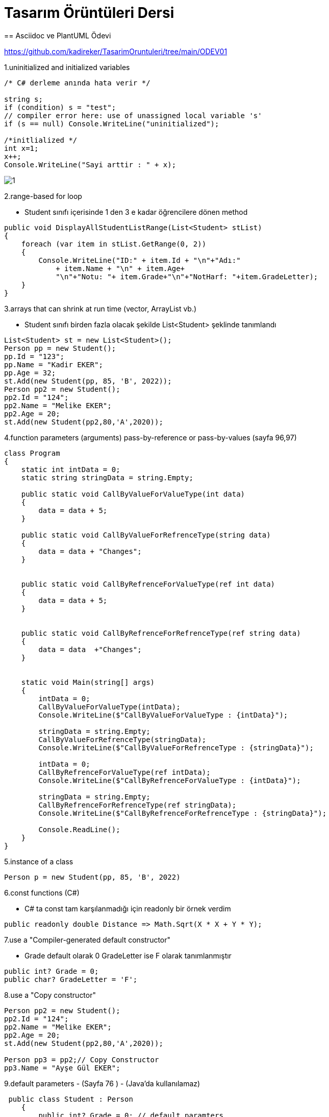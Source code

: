 = Tasarım Örüntüleri Dersi
== Asciidoc ve PlantUML Ödevi

https://github.com/kadireker/TasarimOruntuleri/tree/main/ODEV01

1.uninitialized and initialized variables
[source, c#]
----
/* C# derleme anında hata verir */

string s;
if (condition) s = "test";
// compiler error here: use of unassigned local variable 's'
if (s == null) Console.WriteLine("uninitialized");

/*initlialized */
int x=1;
x++;
Console.WriteLine("Sayi arttir : " + x);
----
image::images/1.png[]

2.range-based for loop

* Student sınıfı içerisinde 1 den 3 e kadar öğrencilere dönen method

[source, c#]
----
public void DisplayAllStudentListRange(List<Student> stList)
{
    foreach (var item in stList.GetRange(0, 2))
    {
        Console.WriteLine("ID:" + item.Id + "\n"+"Adı:" 
            + item.Name + "\n" + item.Age+
            "\n"+"Notu: "+ item.Grade+"\n"+"NotHarf: "+item.GradeLetter);
    }
}
----

3.arrays that can shrink at run time (vector, ArrayList vb.) 

* Student sınıfı birden fazla olacak şekilde List<Student> şeklinde tanımlandı

[source, c#]
----
List<Student> st = new List<Student>();
Person pp = new Student();
pp.Id = "123";
pp.Name = "Kadir EKER";
pp.Age = 32;
st.Add(new Student(pp, 85, 'B', 2022));
Person pp2 = new Student();
pp2.Id = "124";
pp2.Name = "Melike EKER";
pp2.Age = 20;
st.Add(new Student(pp2,80,'A',2020));
----

4.function parameters (arguments) pass-by-reference or pass-by-values (sayfa 96,97)

[source, c#]
----
class Program
{
    static int intData = 0;
    static string stringData = string.Empty;

    public static void CallByValueForValueType(int data)
    {
        data = data + 5;
    }

    public static void CallByValueForRefrenceType(string data)
    {
        data = data + "Changes";
    }


    public static void CallByRefrenceForValueType(ref int data)
    {
        data = data + 5;
    }


    public static void CallByRefrenceForRefrenceType(ref string data)
    {
        data = data  +"Changes";
    }


    static void Main(string[] args)
    {
        intData = 0;
        CallByValueForValueType(intData);
        Console.WriteLine($"CallByValueForValueType : {intData}");

        stringData = string.Empty;
        CallByValueForRefrenceType(stringData);
        Console.WriteLine($"CallByValueForRefrenceType : {stringData}");

        intData = 0;
        CallByRefrenceForValueType(ref intData);
        Console.WriteLine($"CallByRefrenceForValueType : {intData}");

        stringData = string.Empty;
        CallByRefrenceForRefrenceType(ref stringData);
        Console.WriteLine($"CallByRefrenceForRefrenceType : {stringData}");

        Console.ReadLine();
    }
}
----

5.instance of a class 

[source, c#]
----
Person p = new Student(pp, 85, 'B', 2022)
----

6.const functions (C#)

* C# ta const tam karşılanmadığı için readonly bir örnek verdim

[source, c#]
----
public readonly double Distance => Math.Sqrt(X * X + Y * Y);
----

7.use a "Compiler-generated default constructor"

* Grade default olarak 0 GradeLetter ise F olarak tanımlanmıştır

[source, c#]
----
public int? Grade = 0;
public char? GradeLetter = 'F';
----

8.use a "Copy constructor" 

[source, c#]
----
Person pp2 = new Student();
pp2.Id = "124";
pp2.Name = "Melike EKER";
pp2.Age = 20;
st.Add(new Student(pp2,80,'A',2020));

Person pp3 = pp2;// Copy Constructor
pp3.Name = "Ayşe Gül EKER";
----

9.default parameters - (Sayfa 76 ) - (Java'da kullanılamaz)

[source, c#]
----
 public class Student : Person
    {
        public int? Grade = 0; // default paramters
        public char? GradeLetter = 'F'; // default paramters
----

10.this for disambiguation (Sayfa 77)

[source, c#]
----
public Student(Person pp,int Grade,char GradeLetter,int GraduationYear)
{
Name = pp.Name;
Id = pp.Id;
Age = pp.Age;
this.pp = pp;
this.Grade = Grade;
this.GradeLetter = GradeLetter;
this.GraduationYear = GraduationYear;
}
----

11.static member variables (field, attributes) and Static functions and invocations (sayfda 89-90)

[source, c#]
----
public static int StudentCount = 0;//static variable
public static void CountStudentList(List<Student> stList)//static fucntion
{
StudentCount = stList.Count;
Console.WriteLine("Öğrenci Sayısı : " + StudentCount);
}


----

12.default access specifier for Class (Sayfa 92-93)

[source, c#]
----
  internal double Grade;
----

13.method overriding (sayfa 162)

* DisplayList Student sınıfnda virtual tanımlandığı için Course sınıfında kursları göstermesi için ovveride edildi.

[source, c#]
----
/*Student CLASS */
public virtual void DisplayList(List<Student> stList)
{
    foreach (var item in stList)
    {
        Console.WriteLine("ID:" + item.Id + "\n" + "Adı:"
        + item.Name + "\n" + item.Age +
        "\n" + "Notu: " + item.Grade + "\n" + "NotHarf: " + item.GradeLetter);
    }

}

/*Course CLASS */
public override void DisplayList(List<Student> stList)
{
    Console.WriteLine();
    Console.WriteLine("Alınan Dersler");
    foreach (var item in stList)
    {           
        Console.WriteLine(item.Name);
        Console.WriteLine( "Kurs Adı:"+ item.cc.Title + "\n" +"Kurs Geçme Notu: " + item.cc.grade+ "\n");
        Console.WriteLine();
    }
}
----

14.virtual functions (sayfa 170) bir nesnenin sanal fonksiyonu çağırması ile sanal olmayan fonksiyonu çağırması arasındaki farkı gösterecek bir durumu gösteriniz. 

* ?? sanal fonksiyonu ovveride edip çağrıyoruz.

15.abstract class tanımlayın. 

* Person sınıfını bir soyut sınıf olarak tanımladım. Bu sınıfa Student bağlarsak Student is a Person olur. Id,Name,Age gibi bilgiler bu sınıftan türetilir. İleride başkta tipte bir Personel eklenirse onlarında Id,Name,Age olması gerekir.

[source, c#]
----
public abstract class Person
{
    public string Id;
    public string Name;
    public int Age;
}
----


16.pure virtual function (C++) ile bir fonksiyonun türetilme yapıldığında kesinlikle override edilmesini zorlayın. 

* C# ta anlayamadım durumu. C++ örneklerinden anladım. Bu şekilde örnek veriyorum
* pure virtual funcition değer atandığında o classı extend alan fonksiyonda ovveride edilip kullanılması gerekir. Aksi taktirde compiler esnasında hata verir.

[source, c++]
----
#include<iostream>
using namespace std;
  
class Base
{
public:
    virtual void show() = 0; //pure virtual function
};
  
class Derived: public Base
{
public:
    void show() { cout << "In Derived \n"; }
};
  
int main(void)
{
    Base *bp = new Derived();
    bp->show();
    return 0;
}
----

17.bir sınıfın veya methodun override edilmesine izin vermeyin. bunun yapılamadığını kod üzerinden gösterin.

* Bir sınıfı içindeki methodları override edilmesini istenilmiyorsa sealed anahtar sözcüğü kullanılır

[source, c++]
----
public class Base 
{ 
	public virtual void Foo()	{ //do stuff	} 
} 
 
public class A : Base 
{ 
	//overrides Foo from Base.  People are free to inherit from A 
	//but cannot override Foo 
	public sealed override void Foo() {// do other stuff} 
} 
 
public class B : A 
{ 
    //ERROR .. cannot override Foo 
    public override void Foo() {//do still other stuff} 
} 

----

18.composition ve agregation için iki veya daha fazla sınıf için örnek durumu kod üzerinden gösterin (Sayfa 192-197). (plantuml ile hem composition ve agregation gösterilmelidir.)

* Semester ile Student arasında composition vardır Student silindiğinde semester tek başına yaşayamaz.

* Student ile Holiday arasında agregation vardır. Student silindiğinde Holiday başka bir sınıfın(Personelden türetilmiş) olarak yaşayabilir.

image::images/2.png[]

19.template veya generic Sınıf tanımlaması yapın. (Sayfa 211) 

20.template veya generic function gösterin

* Generic sınıf tanımlasına bir örnek gösterdim. Burada Compare methodunu Generic olarak tanımlarsak tek bir fonksiyon T sınıfında tanımlayıp istersek string istersek int karşılaştırması yapabiliriz.

[source, c++]
----

class CompareClass {  
    public bool Compare(string x, string y) {  
        if (x.Equals(y)) return true;  
        else return false;  
    }  
    public bool Compare(int x, int y) {  
        if (x.Equals(y)) return true;  
        else return false;  
    }  
}  

class CompareGenericClass < T > {  
    public bool Compare(T x, T y) {  
        if (x.Equals(y)) return true;  
        else return false;  
    }  
}  
class Program {  
    static void Main(string[] args) {  
        CompareClass obj = new CompareClass();  
        bool intresult = obj.Compare(3, 8);  
        Console.WriteLine("int comapre result:" + intresult);  
        bool stringresult = obj.Compare("EKER", "EKER");  
        Console.WriteLine("string comapre result:" + stringresult);  
        CompareGenericClass < string > Ocompare = new CompareGenericClass < string > ();  
        bool stringResult = Ocompare.Compare("EKER", "EKER");  
        Console.WriteLine("Generic string comapre result:" + stringResult);  
        CompareGenericClass < int > oIntcompare = new CompareGenericClass < int > ();  
        bool integerresult = oIntcompare.Compare(3, 8);  
        Console.WriteLine("Generic int comapre result:" + integerresult);  
    }  
}  
----

21.Sayfa 233 de gösterildiği gibi kullandığınız dilin sunduğu hazır containerlardan 3-4 farklı çeşit değişkeni tanımladığınız sınıflarınızın içinde kullanın. 

* List<> içerisinden .OrderBy() , FirstOrDefault() ve Where()özelliğini kod içerisinde DisplayList method içerisinde kullandım.

[source, c++]
----

List<Student>

/*List içeridinde FirstOrDefault() , Where() ve OrderBy fonk kullanımı*/

public void CallByValue(List<Student> stList,string Id)
{
    var item = stList.Where(s => s.Id == Id)==null?new List<Student>(): stList.Where(s => s.Id == Id).OrderBy(a => a.Name).ToList();
    Console.WriteLine("ID:" + item.FirstOrDefault().Id + "\n" + "Adı:"
            + item.FirstOrDefault().Name + "\n" + item.FirstOrDefault().Age +
            "\n" + "Notu: " + item.FirstOrDefault().Grade + "\n" + "NotHarf: " + item.FirstOrDefault().GradeLetter);
}

----
